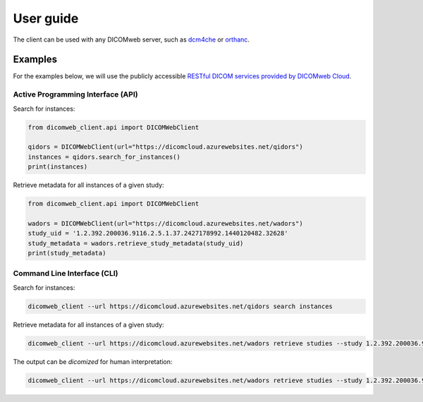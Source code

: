 .. _user-guide:

User guide
==========

The client can be used with any DICOMweb server, such as `dcm4che <http://www.dcm4che.org/>`_ or `orthanc <https://www.orthanc-server.com/static.php?page=dicomweb>`_.

.. _examples:

Examples
--------

For the examples below, we will use the publicly accessible `RESTful DICOM services provided by DICOMweb Cloud <https://dicomcloud.azurewebsites.net>`_.


Active Programming Interface (API)
++++++++++++++++++++++++++++++++++

Search for instances:

.. code-block:: python

    from dicomweb_client.api import DICOMWebClient

    qidors = DICOMWebClient(url="https://dicomcloud.azurewebsites.net/qidors")
    instances = qidors.search_for_instances()
    print(instances)


Retrieve metadata for all instances of a given study:

.. code-block:: python

    from dicomweb_client.api import DICOMWebClient

    wadors = DICOMWebClient(url="https://dicomcloud.azurewebsites.net/wadors")
    study_uid = '1.2.392.200036.9116.2.5.1.37.2427178992.1440120482.32628'
    study_metadata = wadors.retrieve_study_metadata(study_uid)
    print(study_metadata)


Command Line Interface (CLI)
++++++++++++++++++++++++++++

Search for instances:

.. code-block:: none

    dicomweb_client --url https://dicomcloud.azurewebsites.net/qidors search instances

Retrieve metadata for all instances of a given study:

.. code-block:: none

    dicomweb_client --url https://dicomcloud.azurewebsites.net/wadors retrieve studies --study 1.2.392.200036.9116.2.5.1.37.2427178992.1440120482.32628 metadata


The output can be *dicomized* for human interpretation:

.. code-block:: none

    dicomweb_client --url https://dicomcloud.azurewebsites.net/wadors retrieve studies --study 1.2.392.200036.9116.2.5.1.37.2427178992.1440120482.32628 metadata --dicomize
